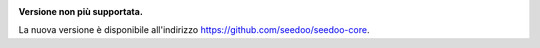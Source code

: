 .. image:: http://www.seedoo.it/wp-content/uploads/2015/05/Seedoo%E2%80%93logo-02.svg
   :alt: Seedoo
   :target: http://www.seedoo.it

**Versione non più supportata.**

La nuova versione è disponibile all'indirizzo https://github.com/seedoo/seedoo-core.
